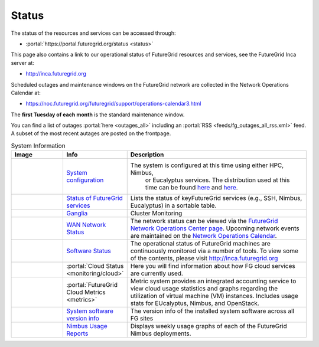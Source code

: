 .. _s-status:

**********************************************************************
Status
**********************************************************************

The status of the resources and services can be accessed through:

-  :portal:`https://portal.futuregrid.org/status <status>`

This page also contains a link to our operational status of FutureGrid
resources and services, see the FutureGrid Inca server at:

-  `http://inca.futuregrid.org <http://inca.futuregrid.org/>`__

Scheduled outages and maintenance windows on the FutureGrid network are
collected in the Network Operations Calendar at:

-  `https://noc.futuregrid.org/futuregrid/support/operations-calendar3.html <https://noc.futuregrid.org/futuregrid/support/operations-calendar3.html>`__

The **first Tuesday of each month** is the standard maintenance
window.

You can find a list of outages :portal:`here <outages_all>`
including an :portal:`RSS <feeds/fg_outages_all_rss.xml>` feed.
A subset of the most recent autages are posted on the frontpage. 
  

.. list-table:: System Information
   :header-rows: 1
   :widths: 20,10,70

   * - Image
     - Info
     - Description
   * - |image12| 
     - `System configuration <http://inca.futuregrid.org:8080/inca/jsp/partitionTable.jsp>`__
     - The system is configured at this time using either HPC, Nimbus,
         or Eucalyptus services. The distribution used at this time can be
         found \ `here <http://inca.futuregrid.org:8080/inca/jsp/partitionTable.jsp>`__ and `here <http://inca.futuregrid.org:8080/inca/jsp/status.jsp?suiteNames=Info&xsl=info.xsl>`__.
   * - |image13| 
     - `Status of FutureGrid services <http://inca.futuregrid.org:8080/inca/jsp/status.jsp?queryNames=Health&xsl=table.xsl&resourceIds=FutureGrid>`__
     - Lists the status of keyFutureGrid services (e.g., SSH, Nimbus,
       Eucalyptus) in a sortable table.
   * - |image14| 
     - `Ganglia <http://ganglia.futuregrid.org>`__
     - Cluster Monitoring 
   * - |image15|
     - `WAN Network Status <http://noc.futuregrid.org>`__
     - The network status can be viewed via the \ `FutureGrid Network
       Operations Center page <http://noc.futuregrid.org>`__.
       Upcoming network events are maintained on the \ `Network Operations
       Calendar <http://noc.futuregrid.org/futuregrid/support/operations-calendar3.html>`__.
   * - |image16|
     - `Software Status <http://inca.futuregrid.org>`__
     - The operational status of FutureGrid machines are continuously
       monitored via a number of tools. To view some of the contents,
       please visit \ `http://inca.futuregrid.org <http://inca.futuregrid.org>`__
   * - |image17|
     - :portal:`Cloud Status <monitoring/cloud>`
     - Here you will find
       information about how FG cloud services are currently used.
   * - |image18|
     - :portal:`FutureGrid Cloud Metrics <metrics>`
     - Metric system provides an integrated accounting service to view
       cloud usage statistics and graphs regarding the utilization of
       virtual machine (VM) instances. Includes usage stats for
       EUcalyptus, Nimbus, and OpenStack.
   * - |image19|
     - `System software version info <http://inca.futuregrid.org:8080/inca/HTML/rest/HPC/FutureGrid>`__
     - The version info of the installed system software across
       all FG sites
   * - |image20|
     - `Nimbus Usage Reports <http://inca.futuregrid.org/nimbus-stats>`__
     - Displays weekly usage graphs of each of the FutureGrid Nimbus deployments.



.. |image12| image:: images/status_incapart.PNG
   :target: http://inca.futuregrid.org:8080/inca/jsp/partitionTable.jsp
   :width: 100px
   :height: 100px

.. |image13| image:: images/ScreenSnapz.jpg
   :target: http://inca.futuregrid.org:8080/inca/jsp/status.jsp?queryNames=Health&xsl=table.xsl&resourceIds=FutureGrid
   :width: 100px
   :height: 100px

.. |image14| image:: images/ganglia.png
   :target: http://ganglia.futuregrid.org
   :width: 100px
   :height: 100px

.. |image15| image:: images/large_status_nocmap.PNG
   :target: http://noc.futuregrid.org
   :width: 100px
   :height: 100px

.. |image16| image:: images/inca-software-status.png
   :target: http://inca.futuregrid.org
   :width: 100px
   :height: 100px

.. |image17| image:: images/inca-cloud-monitor.png
   :target: https://portal.futuregrid.org/monitoring/cloud
   :width: 100px
   :height: 100px

.. |image18| image:: images/screenshot-for-status-small.png
   :target: https://portal.futuregrid.org/metrics
   :width: 100px
   :height: 100px

.. |image19| image:: images/fg-sys-sw-ver.PNG
   :target: http://inca.futuregrid.org:8080/inca/HTML/rest/HPC/FutureGrid
   :width: 100px
   :height: 100px

.. |image20| image:: images/nimbus-usage.png
   :target: http://inca.futuregrid.org/nimbus-stats
   :width: 100px
   :height: 100px

